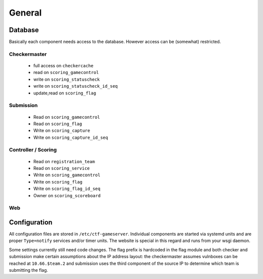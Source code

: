 General
-------

Database
========

Basically each component needs access to the database. However access
can be (somewhat) restricted.

Checkermaster
^^^^^^^^^^^^^

 - full access on ``checkercache``
 - read on ``scoring_gamecontrol``
 - write on ``scoring_statuscheck``
 - write on ``scoring_statuscheck_id_seq``
 - update,read on ``scoring_flag``

Submission
^^^^^^^^^^

 - Read on ``scoring_gamecontrol``
 - Read on ``scoring_flag``
 - Write on ``scoring_capture``
 - Write on ``scoring_capture_id_seq``

Controller / Scoring
^^^^^^^^^^^^^^^^^^^^

 - Read on ``registration_team``
 - Read on ``scoring_service``
 - Write on ``scoring_gamecontrol``
 - Write on ``scoring_flag``
 - Write on ``scoring_flag_id_seq``
 - Owner on ``scoring_scoreboard``

Web
^^^

Configuration
=============

All configuration files are stored in
``/etc/ctf-gameserver``. Individual components are started via systemd
units and are proper ``Type=notify`` services and/or timer units. The
website is special in this regard and runs from your wsgi daemon.

Some settings currently still need code changes. The flag prefix is
hardcoded in the flag module and both checker and submission make
certain assumptions about the IP address layout: the checkermaster
assumes vulnboxes can be reached at ``10.66.$team.2`` and submission
uses the third component of the source IP to determine which team is
submitting the flag.
